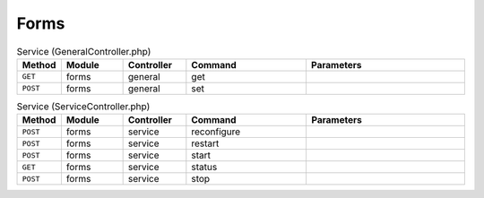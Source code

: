 Forms
~~~~~

.. csv-table:: Service (GeneralController.php)
   :header: "Method", "Module", "Controller", "Command", "Parameters"
   :widths: 4, 15, 15, 30, 40

    "``GET``","forms","general","get",""
    "``POST``","forms","general","set",""

.. csv-table:: Service (ServiceController.php)
   :header: "Method", "Module", "Controller", "Command", "Parameters"
   :widths: 4, 15, 15, 30, 40

    "``POST``","forms","service","reconfigure",""
    "``POST``","forms","service","restart",""
    "``POST``","forms","service","start",""
    "``GET``","forms","service","status",""
    "``POST``","forms","service","stop",""
